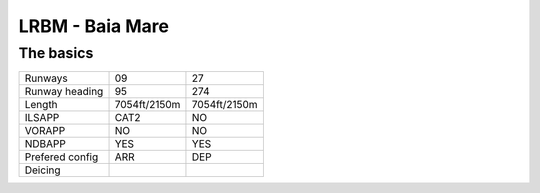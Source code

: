 LRBM - Baia Mare
================
The basics
""""""""""
+-----------------+--------------+--------------+
| Runways         | 09           | 27           |
+-----------------+--------------+--------------+
| Runway heading  | 95           | 274          |
+-----------------+--------------+--------------+
| Length          | 7054ft/2150m | 7054ft/2150m |
+-----------------+--------------+--------------+
| ILSAPP          | CAT2         | NO           |
+-----------------+--------------+--------------+
| VORAPP          | NO           | NO           |
+-----------------+--------------+--------------+
| NDBAPP          | YES          | YES          |
+-----------------+--------------+--------------+
| Prefered config | ARR          | DEP          |
+-----------------+--------------+--------------+
| Deicing         |              |              |
+-----------------+--------------+--------------+
